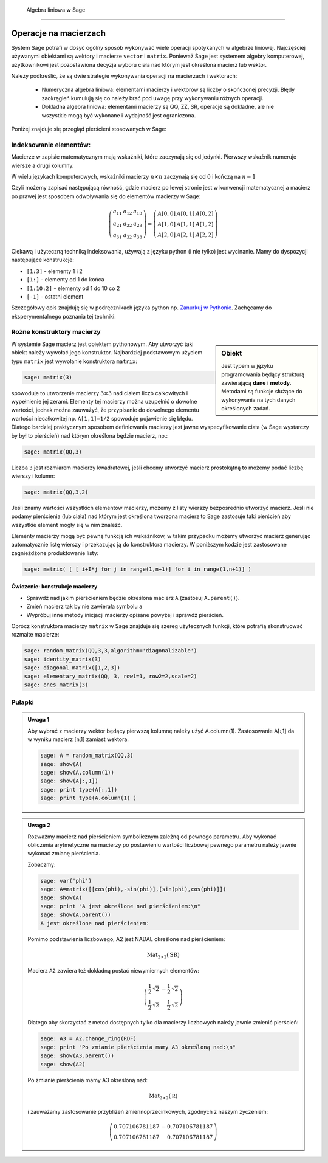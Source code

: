  Algebra liniowa w Sage
======================


Operacje na macierzach
~~~~~~~~~~~~~~~~~~~~~~

System Sage potrafi w dosyć ogólny sposób wykonywać wiele operacji
spotykanych w algebrze liniowej. Najczęściej używanymi obiektami są
wektory i macierze ``vector`` i ``matrix``. Ponieważ Sage jest
systemem algebry komputerowej, użytkownikowi jest pozostawiona decyzja
wyboru ciała nad którym jest określona macierz lub wektor.

Należy podkreślić, że są dwie strategie wykonywania operacji na
macierzach i wektorach:

  * Numeryczna algebra liniowa: elementami macierzy i wektorów są
    liczby o skończonej precyzji. Błędy zaokrągleń kumulują się co
    należy brać pod uwagę przy wykonywaniu różnych operacji.

  * Dokładna algebra liniowa: elementami macierzy są QQ, ZZ, SR,
    operacje są dokładne, ale nie wszystkie mogą być wykonane i
    wydajność jest ograniczona.



Poniżej znajduje się przegląd pierścieni stosowanych w Sage:

+---------+-----------------------------+-----------------------------+
|Pierścień|       nazwa                 |właściwości                  |
+=========+=============================+=============================+
|ZZ       |liczby całkowite             |dokładne, ale ograniczona    |
|         |                             |l. działań                   |
|         |                             |                             |
+---------+-----------------------------+-----------------------------+
|QQ       |liczby wymierne              |dokładne, ZZ + ułamki       |
|         |                             |                             |
+---------+-----------------------------+-----------------------------+
|RR       |liczby rzeczywiste o dowolnej|arytmetyka interwałowa       |
|         |precyzji                     |                             |
+---------+-----------------------------+-----------------------------+
|CC       |liczby zespolone o dowolnej  |arytmetyka interwałowa       |
|         |precyzji                     |                             |
+---------+-----------------------------+-----------------------------+
|RDF      |liczby rzeczywiste o         |rachunki numeryczne          |
|         |podwójnej precyzji           |                             |
+---------+-----------------------------+-----------------------------+
|CDF      |liczby zespolone o podwójnej |rachunki numeryczne          |
|         |precyzji                     |                             |
+---------+-----------------------------+-----------------------------+
|SR       |pierścień symboliczny        |dokładne, ograniczona        |
|         |                             |l.działań                    |
|         |                             |                             |
+---------+-----------------------------+-----------------------------+



Indeksowanie elementów:
-----------------------

Macierze w zapisie matematycznym mają wskaźniki, które zaczynają się
od jedynki. Pierwszy wskaźnik numeruje wiersze a drugi kolumny.

W wielu językach komputerowych, wskaźniki macierzy :math:`n\times n`
zaczynają się od :math:`0` i kończą na :math:`n-1`

Czyli możemy zapisać następującą równość, gdzie macierz po lewej
stronie jest w konwencji matematycznej a macierz po prawej jest
sposobem odwoływania się do elementów macierzy w Sage:

.. math::


   \left(\begin{array}{rrr}
    a_{11} & a_{12} & a_{13} \\
    a_{21} & a_{22} & a_{23} \\
    a_{31} & a_{32} & a_{33}
   \end{array}\right) =   \left(\begin{array}{rrr}
     A[0,0]&A[0,1]&A[0,2]\\ A[1,0]&A[1,1]&A[1,2]\\ A[2,0]&A[2,1]&A[2,2]  
   \end{array}\right)
 
Ciekawą i użyteczną techniką indeksowania, używają z języku python (i
nie tylko) jest wycinanie. Mamy do dyspozycji następujące konstrukcje:

* ``[1:3]`` - elementy  1 i 2
* ``[1:]`` - elementy  od 1 do końca
* ``[1:10:2]`` - elementy od 1 do 10 co 2
* ``[-1]`` - ostatni element

Szczegółowy opis znajduję się w podręcznikach języka python
np. `Zanurkuj w Pythonie
<http://pl.wikibooks.org/wiki/Zanurkuj_w_Pythonie/Listy>`_. Zachęcamy
do eksperymentalnego poznania tej techniki:

.. sagecellserver::
   
   sage: A = random_matrix(ZZ,6,6)
   sage: show(A)
   sage: show(A[:,2:3])
   sage: show(A[1:3,::3])



Rożne konstruktory macierzy
--------------------------

.. sidebar:: Obiekt

   Jest typem w języku programowania będący strukturą zawierającą
   **dane** i **metody**. Metodami są funkcje służące do wykonywania
   na tych danych określonych zadań.



W systemie Sage macierz jest obiektem pythonowym. Aby utworzyć taki
obiekt należy wywołać jego konstruktor.  Najbardziej podstawowym
użyciem typu ``matrix`` jest wywołanie konstruktora  ``matrix``:

.. code-block:: python

    sage: matrix(3)

spowoduje to utworzenie macierzy :math:`3\times3` nad ciałem liczb
całkowitych i wypełnienie jej zerami. Elementy tej macierzy można
uzupełnić o dowolne wartości, jednak można zauważyć, że przypisanie do
dowolnego elementu wartości niecałkowitej np. ``A[1,1]=1/2`` spowoduje
pojawienie się błędu. Dlatego bardziej praktycznym sposobem
definiowania macierzy jest jawne wyspecyfikowanie ciała (w Sage
wystarczy by był to pierścień) nad którym określona będzie macierz, np.:

.. code-block:: python

    sage: matrix(QQ,3)

Liczba ``3`` jest rozmiarem macierzy kwadratowej, jeśli chcemy
utworzyć macierz prostokątną to możemy podać liczbę wierszy i kolumn:

.. code-block:: python

    sage: matrix(QQ,3,2)

Jeśli znamy wartości wszystkich elementów macierzy, możemy z listy
wierszy bezpośrednio utworzyć macierz. Jeśli nie podamy pierścienia
(lub ciała) nad którym jest określona tworzona macierz to Sage
zastosuje taki pierścień aby wszystkie element mogły się w nim
znaleźć. 

Elementy macierzy mogą być pewną funkcją ich wskaźników, w takim
przypadku możemy utworzyć macierz generując automatycznie listę
wierszy i przekazując ją do konstruktora macierzy. W poniższym kodzie
jest zastosowane zagnieżdżone produktowanie listy:


.. code-block:: python

    sage: matrix( [ [ i+I*j for j in range(1,n+1)] for i in range(1,n+1)] )


.. end of output


Ćwiczenie: konstrukcje macierzy
+++++++++++++++++++++++++++++++

* Sprawdź nad jakim pierścieniem będzie  określona macierz ``A`` (zastosuj ``A.parent()``).
* Zmień macierz tak by nie zawierała symbolu ``a``
* Wypróbuj inne metody inicjacji macierzy opisane powyżej i  sprawdź pierścień.

.. sagecellserver::
   
   var('a')
   A = matrix( [[a,2,3.],[4/3,5,6]] ) 



Oprócz konstruktora macierzy ``matrix`` w Sage znajduje się szereg
użytecznych funkcji, które potrafią skonstruować rozmaite macierze:


.. code-block:: python

    sage: random_matrix(QQ,3,3,algorithm='diagonalizable')
    sage: identity_matrix(3)
    sage: diagonal_matrix([1,2,3])
    sage: elementary_matrix(QQ, 3, row1=1, row2=2,scale=2)
    sage: ones_matrix(3)
 
.. end of output


Pułapki
-------


.. admonition:: Uwaga 1

   Aby wybrać z macierzy wektor będący pierwszą kolumnę należy użyć
   A.column(1). Zastosowanie A[:,1] da w wyniku macierz [n,1] zamiast
   wektora. 

   .. code-block:: python

    sage: A = random_matrix(QQ,3)
    sage: show(A)
    sage: show(A.column(1))
    sage: show(A[:,1])
    sage: print type(A[:,1])
    sage: print type(A.column(1) )

   .. end of output



.. admonition:: Uwaga 2

   Rozważmy macierz nad pierścieniem symbolicznym zależną od pewnego
   parametru.  Aby wykonać obliczenia arytmetyczne na macierzy po
   postawieniu wartości liczbowej pewnego parametru należy jawnie
   wykonać zmianę pierścienia.

   Zobaczmy:

   .. code-block:: python

    sage: var('phi')
    sage: A=matrix([[cos(phi),-sin(phi)],[sin(phi),cos(phi)]])
    sage: show(A)
    sage: print "A jest określone nad pierścieniem:\n"
    sage: show(A.parent())
    A jest określone nad pierścieniem:
    
   .. end of output

    .. MATH::

      \left(\begin{array}{rr}
      \cos\left(\phi\right) & -\sin\left(\phi\right) \\
      \sin\left(\phi\right) & \cos\left(\phi\right)
      \end{array}\right)



    .. MATH::

       \mathrm{Mat}_{2\times 2}(\text{SR})



    Podstawmy za ``phi`` konkretną wartość. Macierz ``A2`` nie będzie
    zawierała żadnych symboli, czyli będzie macierzą liczbową. Sprawdźmy:

    .. code-block:: python

        sage: A2 = A.subs({phi:pi/4})
        sage: show(A2)
        sage: print "Pomimo podstawienia liczbowego, A2 jest NADAL określone nad pierścieniem:\n"
        sage: show(A2.parent())

   Pomimo podstawienia liczbowego, A2 jest NADAL określone nad pierścieniem:
    
   .. MATH::

      \mathrm{Mat}_{2\times 2}(\text{SR})

   Macierz ``A2`` zawiera też dokładną postać niewymiernych elementów:

   .. MATH::

      \left(\begin{array}{rr}
      \frac{1}{2} \, \sqrt{2} & -\frac{1}{2} \, \sqrt{2} \\
      \frac{1}{2} \, \sqrt{2} & \frac{1}{2} \, \sqrt{2}
      \end{array}\right)


   Dlatego aby skorzystać z metod dostępnych tylko dla macierzy liczbowych
   należy jawnie zmienić pierścień:


   .. code-block:: python

        sage: A3 = A2.change_ring(RDF)
        sage: print "Po zmianie pierścienia mamy A3 określoną nad:\n"
        sage: show(A3.parent())
        sage: show(A2)

   .. end of output

   Po zmianie pierścienia mamy A3 określoną nad:
    
   .. MATH::
   
       \mathrm{Mat}_{2\times 2}(\mathbb R)

   i zauważamy zastosowanie przybliżeń zmiennoprzecinkowych, zgodnych z naszym życzeniem:
 
   .. MATH::

      \left(\begin{array}{rr}
      0.707106781187 & -0.707106781187 \\
      0.707106781187 & 0.707106781187
      \end{array}\right)
 


